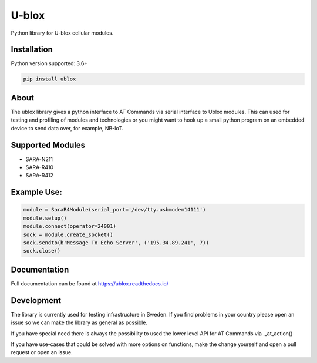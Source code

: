 ======
U-blox
======

Python library for U-blox cellular modules.

Installation
============

Python version supported: 3.6+

.. code-block::

    pip install ublox


About
=====

The ublox library gives a python interface to AT Commands via serial interface
to Ublox modules. This can used for testing and profiling of modules and
technologies or you might want to hook up a small python program on an embedded
device to send data over, for example, NB-IoT.

Supported Modules
=================

* SARA-N211
* SARA-R410
* SARA-R412

Example Use:
============

.. code-block::

    module = SaraR4Module(serial_port='/dev/tty.usbmodem14111')
    module.setup()
    module.connect(operator=24001)
    sock = module.create_socket()
    sock.sendto(b'Message To Echo Server', ('195.34.89.241', 7))
    sock.close()

Documentation
=============
Full documentation can be found at https://ublox.readthedocs.io/

Development
===========

The library is currently used for testing infrastructure in Sweden. If you find
problems in your country please open an issue so we can make the library as
general as possible.

If you have special need there is always the possibility to used the lower
level API for AT Commands via ._at_action()

If you have use-cases that could be solved with more options on functions, make
the change yourself and open a pull request or open an issue.





